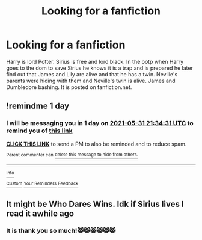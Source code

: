 #+TITLE: Looking for a fanfiction

* Looking for a fanfiction
:PROPERTIES:
:Author: 1Cat-lady1
:Score: 1
:DateUnix: 1622409922.0
:DateShort: 2021-May-31
:FlairText: What's That Fic?
:END:
Harry is lord Potter. Sirius is free and lord black. In the ootp when Harry goes to the dom to save Sirius he knows it is a trap and is prepared he later find out that James and Lily are alive and that he has a twin. Neville's parents were hiding with them and Neville's twin is alive. James and Dumbledore bashing. It is posted on fanfiction.net.


** !remindme 1 day
:PROPERTIES:
:Author: DeathrowRifle17
:Score: 1
:DateUnix: 1622410471.0
:DateShort: 2021-May-31
:END:

*** I will be messaging you in 1 day on [[http://www.wolframalpha.com/input/?i=2021-05-31%2021:34:31%20UTC%20To%20Local%20Time][*2021-05-31 21:34:31 UTC*]] to remind you of [[https://www.reddit.com/r/HPfanfiction/comments/nokzqf/looking_for_a_fanfiction/h00lfss/?context=3][*this link*]]

[[https://www.reddit.com/message/compose/?to=RemindMeBot&subject=Reminder&message=%5Bhttps%3A%2F%2Fwww.reddit.com%2Fr%2FHPfanfiction%2Fcomments%2Fnokzqf%2Flooking_for_a_fanfiction%2Fh00lfss%2F%5D%0A%0ARemindMe%21%202021-05-31%2021%3A34%3A31%20UTC][*CLICK THIS LINK*]] to send a PM to also be reminded and to reduce spam.

^{Parent commenter can} [[https://www.reddit.com/message/compose/?to=RemindMeBot&subject=Delete%20Comment&message=Delete%21%20nokzqf][^{delete this message to hide from others.}]]

--------------

[[https://www.reddit.com/r/RemindMeBot/comments/e1bko7/remindmebot_info_v21/][^{Info}]]

[[https://www.reddit.com/message/compose/?to=RemindMeBot&subject=Reminder&message=%5BLink%20or%20message%20inside%20square%20brackets%5D%0A%0ARemindMe%21%20Time%20period%20here][^{Custom}]]
[[https://www.reddit.com/message/compose/?to=RemindMeBot&subject=List%20Of%20Reminders&message=MyReminders%21][^{Your Reminders}]]
[[https://www.reddit.com/message/compose/?to=Watchful1&subject=RemindMeBot%20Feedback][^{Feedback}]]
:PROPERTIES:
:Author: RemindMeBot
:Score: 1
:DateUnix: 1622410526.0
:DateShort: 2021-May-31
:END:


** It might be Who Dares Wins. Idk if Sirius lives I read it awhile ago
:PROPERTIES:
:Author: Silvermaple6
:Score: 1
:DateUnix: 1622423779.0
:DateShort: 2021-May-31
:END:

*** It is thank you so much!😸😸😸😸😸😸
:PROPERTIES:
:Author: 1Cat-lady1
:Score: 1
:DateUnix: 1622425150.0
:DateShort: 2021-May-31
:END:
